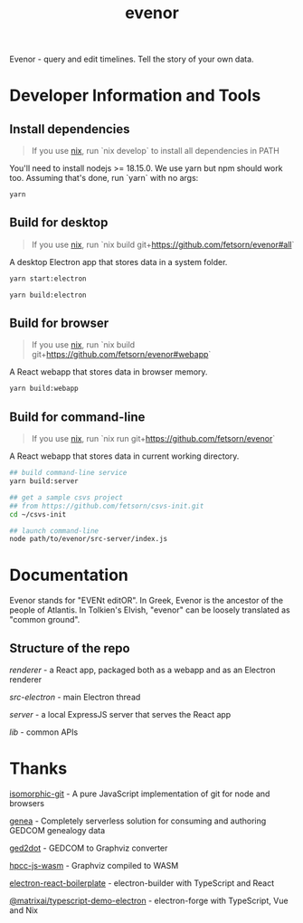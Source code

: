 #+TITLE: evenor
#+OPTIONS: toc:nil

Evenor - query and edit timelines. Tell the story of your own data.

* Developer Information and Tools
** Install dependencies
#+begin_quote
If you use [[https://nixos.org/][nix]], run `nix develop` to install all dependencies in PATH
#+end_quote

You'll need to install nodejs >= 18.15.0. We use yarn but npm should work too. Assuming that's done, run `yarn` with no args:

#+begin_src sh
yarn
#+end_src
** Build for desktop
#+begin_quote
If you use [[https://nixos.org/][nix]], run `nix build git+https://github.com/fetsorn/evenor#all`
#+end_quote

A desktop Electron app that stores data in a system folder.

#+begin_src sh
yarn start:electron

yarn build:electron
#+end_src
** Build for browser
#+begin_quote
If you use [[https://nixos.org/][nix]], run `nix build git+https://github.com/fetsorn/evenor#webapp`
#+end_quote

A React webapp that stores data in browser memory.

#+begin_src sh
yarn build:webapp
#+end_src
** Build for command-line
#+begin_quote
If you use [[https://nixos.org/][nix]], run `nix run git+https://github.com/fetsorn/evenor`
#+end_quote

A React webapp that stores data in current working directory.

#+begin_src sh
## build command-line service
yarn build:server

## get a sample csvs project
## from https://github.com/fetsorn/csvs-init.git
cd ~/csvs-init

## launch command-line
node path/to/evenor/src-server/index.js
#+end_src
* Documentation
Evenor stands for "EVENt editOR". In Greek, Evenor is the ancestor of the people of Atlantis. In Tolkien's Elvish, "evenor" can be loosely translated as "common ground".
** Structure of the repo
[[src/renderer][renderer]] - a React app, packaged both as a webapp and as an Electron renderer

[[src-electron][src-electron]] - main Electron thread

[[src-server][server]] - a local ExpressJS server that serves the React app

[[src/lib][lib]] - common APIs
* Thanks
[[https://github.com/isomorphic-git/isomorphic-git][isomorphic-git]] - A pure JavaScript implementation of git for node and browsers

[[https://github.com/genea-app/genea-app][genea]] - Completely serverless solution for consuming and authoring GEDCOM genealogy data

[[https://github.com/vmiklos/ged2dot][ged2dot]] - GEDCOM to Graphviz converter

[[https://github.com/hpcc-systems/hpcc-js-wasm][hpcc-js-wasm]] - Graphviz compiled to WASM

[[https://github.com/electron-react-boilerplate/electron-react-boilerplate][electron-react-boilerplate]] - electron-builder with TypeScript and React

[[https://github.com/MatrixAI/TypeScript-Demo-Electron.git][@matrixai/typescript-demo-electron]] - electron-forge with TypeScript, Vue and Nix
